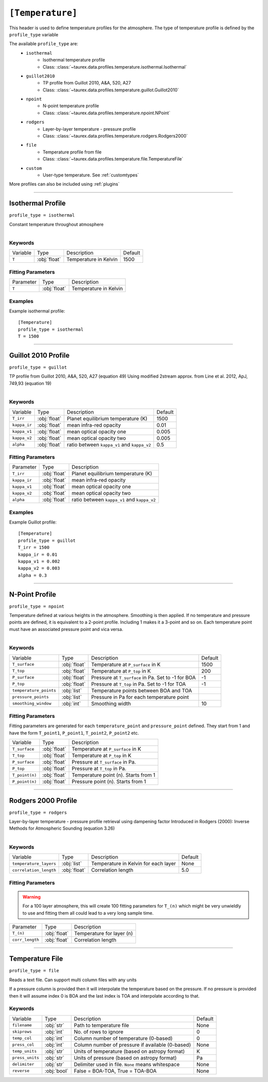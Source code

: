 .. _usertemperature:

*****************
``[Temperature]``
*****************

This header is used to define temperature profiles for the atmosphere.
The type of temperature profile is defined by the ``profile_type`` variable

The available ``profile_type`` are:
    - ``isothermal``
        - Isothermal temperature profile
        - Class: :class:`~taurex.data.profiles.temperature.isothermal.Isothermal`

    - ``guillot2010``
        - TP profile from Guillot 2010, A&A, 520, A27
        - Class: :class:`~taurex.data.profiles.temperature.guillot.Guillot2010`

    - ``npoint``
        - N-point temperature profile
        - Class: :class:`~taurex.data.profiles.temperature.npoint.NPoint`

    - ``rodgers``
        - Layer-by-layer temperature - pressure profile
        - Class: :class:`~taurex.data.profiles.temperature.rodgers.Rodgers2000`

    - ``file``
        - Temperature profile from file
        - Class: :class:`~taurex.data.profiles.temperature.file.TemperatureFile`

    - ``custom``
        - User-type temperature. See :ref:`customtypes`

More profiles can also be included using :ref:`plugins`

----------------------------

Isothermal Profile
==================
``profile_type = isothermal``

Constant temperature throughout atmosphere

.. figure::  _static/isothermal.png
   :align:   left
   :width: 80%


--------
Keywords
--------

+----------+--------------+-----------------------+---------+
| Variable | Type         | Description           | Default |
+----------+--------------+-----------------------+---------+
| ``T``    | :obj:`float` | Temperature in Kelvin | 1500    |
+----------+--------------+-----------------------+---------+

------------------
Fitting Parameters
------------------

+-----------+--------------+-----------------------+
| Parameter | Type         | Description           |
+-----------+--------------+-----------------------+
| ``T``     | :obj:`float` | Temperature in Kelvin |
+-----------+--------------+-----------------------+

--------
Examples
--------

Example isothermal profile::

    [Temperature]
    profile_type = isothermal
    T = 1500

------------------------------------------

Guillot 2010 Profile
====================
``profile_type = guillot``

TP profile from Guillot 2010, A&A, 520, A27 (equation 49)
Using modified 2stream approx. from Line et al. 2012, ApJ, 749,93 (equation 19)

.. figure::  _static/guillot.png
   :align:   left
   :width: 80%


--------
Keywords
--------

+--------------+--------------+---------------------------------------------+---------+
| Variable     | Type         | Description                                 | Default |
+--------------+--------------+---------------------------------------------+---------+
| ``T_irr``    | :obj:`float` | Planet equilibrium temperature (K)          | 1500    |
+--------------+--------------+---------------------------------------------+---------+
| ``kappa_ir`` | :obj:`float` | mean infra-red opacity                      | 0.01    |
+--------------+--------------+---------------------------------------------+---------+
| ``kappa_v1`` | :obj:`float` | mean optical opacity one                    | 0.005   |
+--------------+--------------+---------------------------------------------+---------+
| ``kappa_v2`` | :obj:`float` | mean optical opacity two                    | 0.005   |
+--------------+--------------+---------------------------------------------+---------+
| ``alpha``    | :obj:`float` | ratio between ``kappa_v1`` and ``kappa_v2`` | 0.5     |
+--------------+--------------+---------------------------------------------+---------+

------------------
Fitting Parameters
------------------

+--------------+--------------+---------------------------------------------+
| Parameter    | Type         | Description                                 |
+--------------+--------------+---------------------------------------------+
| ``T_irr``    | :obj:`float` | Planet equilibrium temperature (K)          |
+--------------+--------------+---------------------------------------------+
| ``kappa_ir`` | :obj:`float` | mean infra-red opacity                      |
+--------------+--------------+---------------------------------------------+
| ``kappa_v1`` | :obj:`float` | mean optical opacity one                    |
+--------------+--------------+---------------------------------------------+
| ``kappa_v2`` | :obj:`float` | mean optical opacity two                    |
+--------------+--------------+---------------------------------------------+
| ``alpha``    | :obj:`float` | ratio between ``kappa_v1`` and ``kappa_v2`` |
+--------------+--------------+---------------------------------------------+

--------
Examples
--------

Example Guillot profile::

    [Temperature]
    profile_type = guillot
    T_irr = 1500
    kappa_ir = 0.01
    kappa_v1 = 0.002
    kappa_v2 = 0.003
    alpha = 0.3


---------------------------------

N-Point Profile
===============
``profile_type = npoint``

Temperature defined at various heights in the atmosphere. Smoothing is then applied.
If no temperature and pressure points are defined, it is equivalent to a 2-point
profile. Including 1 makes it a 3-point and so on.
Each temperature point must have an associated pressure point and vica versa.

.. figure::  _static/npoint.png
   :align:   left
   :width: 80%

--------
Keywords
--------

+------------------------+--------------+-----------------------------------------------------+---------+
| Variable               | Type         | Description                                         | Default |
+------------------------+--------------+-----------------------------------------------------+---------+
| ``T_surface``          | :obj:`float` | Temperature at ``P_surface`` in K                   | 1500    |
+------------------------+--------------+-----------------------------------------------------+---------+
| ``T_top``              | :obj:`float` | Temperature at ``P_top`` in K                       | 200     |
+------------------------+--------------+-----------------------------------------------------+---------+
| ``P_surface``          | :obj:`float` | Pressure at ``T_surface`` in Pa. Set to -1 for BOA  | -1      |
+------------------------+--------------+-----------------------------------------------------+---------+
| ``P_top``              | :obj:`float` | Pressure at ``T_top`` in Pa. Set to -1 for TOA      | -1      |
+------------------------+--------------+-----------------------------------------------------+---------+
| ``temperature_points`` | :obj:`list`  | Temperature points between BOA and TOA              |         |
+------------------------+--------------+-----------------------------------------------------+---------+
| ``pressure_points``    | :obj:`list`  | Pressure in Pa for each temperature point           |         |
+------------------------+--------------+-----------------------------------------------------+---------+
| ``smoothing_window``   | :obj:`int`   | Smoothing width                                     | 10      |
+------------------------+--------------+-----------------------------------------------------+---------+



------------------
Fitting Parameters
------------------

Fitting parameters are generated for each ``temperature_point``
and ``pressure_point`` defined. They start from 1 and have the form
``T_point1``, ``P_point1``, ``T_point2``, ``P_point2`` etc.


+----------------------+--------------+--------------------------------------+
| Variable             | Type         | Description                          |
+----------------------+--------------+--------------------------------------+
| ``T_surface``        | :obj:`float` | Temperature at ``P_surface`` in K    |
+----------------------+--------------+--------------------------------------+
| ``T_top``            | :obj:`float` | Temperature at ``P_top`` in K        |
+----------------------+--------------+--------------------------------------+
| ``P_surface``        | :obj:`float` | Pressure at ``T_surface`` in Pa.     |
+----------------------+--------------+--------------------------------------+
| ``P_top``            | :obj:`float` | Pressure at ``T_top`` in Pa.         |
+----------------------+--------------+--------------------------------------+
| ``T_point(n)``       | :obj:`float` | Temperature point (n). Starts from 1 |
+----------------------+--------------+--------------------------------------+
| ``P_point(n)``       | :obj:`float` | Pressure point (n). Starts from 1    |
+----------------------+--------------+--------------------------------------+

-----------------------------

Rodgers 2000 Profile
====================
``profile_type = rodgers``

Layer-by-layer temperature - pressure profile retrieval using dampening factor
Introduced in Rodgers (2000): Inverse Methods for Atmospheric Sounding (equation 3.26)

.. figure::  _static/rodgers.png
   :align:   left
   :width: 80%

--------
Keywords
--------

+------------------------+--------------+--------------------------------------+---------+
| Variable               | Type         | Description                          | Default |
+------------------------+--------------+--------------------------------------+---------+
| ``temperature_layers`` | :obj:`list`  | Temperature in Kelvin for each layer | None    |
+------------------------+--------------+--------------------------------------+---------+
| ``correlation_length`` | :obj:`float` | Correlation length                   | 5.0     |
+------------------------+--------------+--------------------------------------+---------+

------------------
Fitting Parameters
------------------

.. warning::

    For a 100 layer atmosphere, this will create 100
    fitting parameters for ``T_(n)`` which might be
    very unwieldly to use and fitting them all could lead
    to a very long sample time.

+-----------------+--------------+---------------------------+
| Parameter       | Type         | Description               |
+-----------------+--------------+---------------------------+
| ``T_(n)``       | :obj:`float` | Temperature for layer (n) |
+-----------------+--------------+---------------------------+
| ``corr_length`` | :obj:`float` | Correlation length        |
+-----------------+--------------+---------------------------+

-------------------------------------------

Temperature File
==================
``profile_type = file``

Reads a text file. Can support multi column files with any units

If a pressure column is provided then it will interpolate the temperature
based on the pressure. If no pressure is provided then it will assume index
0 is BOA and the last index is TOA and interpolate according to that.

--------
Keywords
--------

+----------------+--------------+---------------------------------------------------+---------+
| Variable       | Type         | Description                                       | Default |
+----------------+--------------+---------------------------------------------------+---------+
| ``filename``   | :obj:`str`   | Path to temperature file                          | None    |
+----------------+--------------+---------------------------------------------------+---------+
| ``skiprows``   | :obj:`int`   | No. of rows to ignore                             | 0       |
+----------------+--------------+---------------------------------------------------+---------+
| ``temp_col``   | :obj:`int`   | Column number of temperature (0-based)            | 0       |
+----------------+--------------+---------------------------------------------------+---------+
| ``press_col``  | :obj:`int`   | Column number of pressure if available (0-based)  | None    |
+----------------+--------------+---------------------------------------------------+---------+
| ``temp_units`` | :obj:`str`   | Units of temperature (based on astropy format)    | K       |
+----------------+--------------+---------------------------------------------------+---------+
| ``press_units``| :obj:`str`   | Units of pressure (based on astropy format)       | Pa      |
+----------------+--------------+---------------------------------------------------+---------+
| ``delimiter``  | :obj:`str`   | Delimiter used in file. ``None`` means whitespace | None    |
+----------------+--------------+---------------------------------------------------+---------+
| ``reverse``    | :obj:`bool`  | False = BOA-TOA, True = TOA-BOA                   | None    |
+----------------+--------------+---------------------------------------------------+---------+
